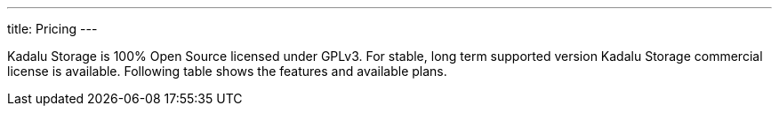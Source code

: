 ---
title: Pricing
---

Kadalu Storage is 100% Open Source licensed under GPLv3. For stable, long term supported version Kadalu Storage commercial license is available. Following table shows the features and available plans.

